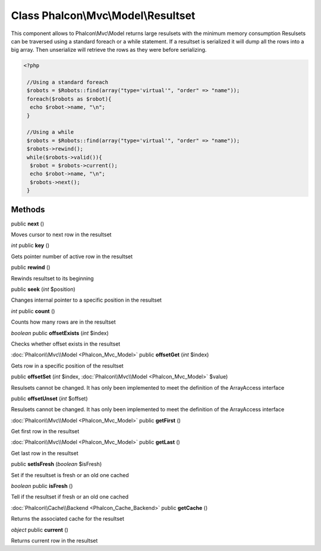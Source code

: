 Class **Phalcon\\Mvc\\Model\\Resultset**
========================================

This component allows to Phalcon\\Mvc\\Model returns large resulsets with the minimum memory consumption Resulsets can be traversed using a standard foreach or a while statement. If a resultset is serialized it will dump all the rows into a big array. Then unserialize will retrieve the rows as they were before serializing. 

.. code-block:: php

    <?php

     //Using a standard foreach
     $robots = $Robots::find(array("type='virtual'", "order" => "name"));
     foreach($robots as $robot){
      echo $robot->name, "\n";
     }
    
     //Using a while
     $robots = $Robots::find(array("type='virtual'", "order" => "name"));
     $robots->rewind();
     while($robots->valid()){
      $robot = $robots->current();
      echo $robot->name, "\n";
      $robots->next();
     }



Methods
---------

public **next** ()

Moves cursor to next row in the resultset



*int* public **key** ()

Gets pointer number of active row in the resultset



public **rewind** ()

Rewinds resultset to its beginning



public **seek** (*int* $position)

Changes internal pointer to a specific position in the resultset



*int* public **count** ()

Counts how many rows are in the resultset



*boolean* public **offsetExists** (*int* $index)

Checks whether offset exists in the resultset



:doc:`Phalcon\\Mvc\\Model <Phalcon_Mvc_Model>` public **offsetGet** (*int* $index)

Gets row in a specific position of the resultset



public **offsetSet** (*int* $index, :doc:`Phalcon\\Mvc\\Model <Phalcon_Mvc_Model>` $value)

Resulsets cannot be changed. It has only been implemented to meet the definition of the ArrayAccess interface



public **offsetUnset** (*int* $offset)

Resulsets cannot be changed. It has only been implemented to meet the definition of the ArrayAccess interface



:doc:`Phalcon\\Mvc\\Model <Phalcon_Mvc_Model>` public **getFirst** ()

Get first row in the resultset



:doc:`Phalcon\\Mvc\\Model <Phalcon_Mvc_Model>` public **getLast** ()

Get last row in the resultset



public **setIsFresh** (*boolean* $isFresh)

Set if the resultset is fresh or an old one cached



*boolean* public **isFresh** ()

Tell if the resultset if fresh or an old one cached



:doc:`Phalcon\\Cache\\Backend <Phalcon_Cache_Backend>` public **getCache** ()

Returns the associated cache for the resultset



*object* public **current** ()

Returns current row in the resultset



